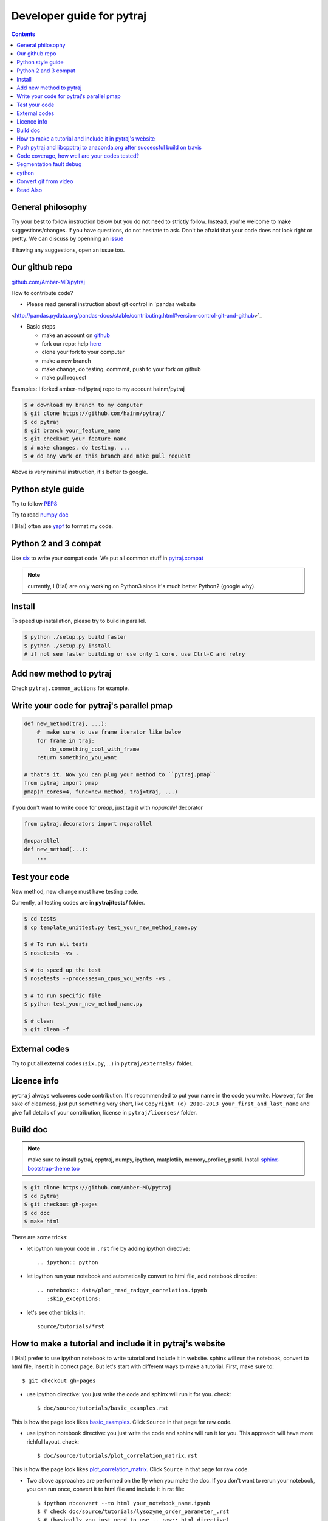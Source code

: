 Developer guide for pytraj
==========================

.. contents::

General philosophy
------------------

Try your best to follow instruction below but you do not need to strictly follow. Instead, you're welcome to make suggestions/changes.
If you have questions, do not hesitate to ask. Don't be afraid that your
code does not look right or pretty. We can discuss by openning an `issue <https://github.com/Amber-MD/pytraj/issues>`_

If having any suggestions, open an issue too.

Our github repo
---------------

`github.com/Amber-MD/pytraj <https://github.com/Amber-MD/pytraj/>`_

How to contribute code?

- Please read general instruction about git control in `pandas website
<http://pandas.pydata.org/pandas-docs/stable/contributing.html#version-control-git-and-github>`_

- Basic steps

  - make an account on `github <https://github.com/>`_
  - fork our repo: help `here <https://help.github.com/articles/fork-a-repo/>`_
  - clone your fork to your computer
  - make a new branch
  - make change, do testing, commmit, push to your fork on github
  - make pull request

Examples: I forked amber-md/pytraj repo to my account hainm/pytraj

.. code-block:: bash

    $ # download my branch to my computer
    $ git clone https://github.com/hainm/pytraj/
    $ cd pytraj
    $ git branch your_feature_name
    $ git checkout your_feature_name
    $ # make changes, do testing, ...
    $ # do any work on this branch and make pull request

Above is very minimal instruction, it's better to google.

Python style guide
------------------
Try to follow `PEP8 <http://www.python.org/dev/peps/pep-0008/>`_

Try to read `numpy doc <https://github.com/numpy/numpy/blob/master/doc/HOWTO_DOCUMENT.rst.txt>`_

I (Hai) often use `yapf <https://github.com/google/yapf>`_ to format my code.

Python 2 and 3 compat
---------------------
Use `six <http://pythonhosted.org/six/>`_ to write your compat code. 
We put all common stuff in `pytraj.compat <https://github.com/Amber-MD/pytraj/blob/master/pytraj/compat.py>`_

.. note:: currently, I (Hai) are only working on Python3 since it's much better Python2 (google why).

Install
-------
To speed up installation, please try to build in parallel.

.. code-block:: bash

    $ python ./setup.py build faster
    $ python ./setup.py install
    # if not see faster building or use only 1 core, use Ctrl-C and retry

Add new method to pytraj
------------------------
Check ``pytraj.common_actions`` for example.

Write your code for pytraj's parallel pmap
------------------------------------------

.. code-block:: python
 
    def new_method(traj, ...):
        #  make sure to use frame iterator like below
        for frame in traj:
            do_something_cool_with_frame
        return something_you_want

    # that's it. Now you can plug your method to ``pytraj.pmap``
    from pytraj import pmap
    pmap(n_cores=4, func=new_method, traj=traj, ...)

if you don't want to write code for `pmap`, just tag it with `noparallel` decorator

.. code-block:: python
    
    from pytraj.decorators import noparallel

    @noparallel
    def new_method(...):
        ...

Test your code
--------------
New method, new change must have testing code.

Currently, all testing codes are in **pytraj/tests/** folder. 

.. code-block:: bash

    $ cd tests
    $ cp template_unittest.py test_your_new_method_name.py

    $ # To run all tests
    $ nosetests -vs .

    $ # to speed up the test
    $ nosetests --processes=n_cpus_you_wants -vs .

    $ # to run specific file
    $ python test_your_new_method_name.py

    $ # clean
    $ git clean -f

External codes
--------------
Try to put all external codes (``six.py``, ...) in ``pytraj/externals/`` folder.

Licence info
------------
``pytraj`` always welcomes code contribution. It's recommended to put your name in the code you write. However, for the sake of clearness, just put something very short, like ``Copyright (c) 2010-2013 your_first_and_last_name`` and give full details of your contribution, license in ``pytraj/licenses/`` folder.

Build doc
---------

.. note:: make sure to install pytraj, cpptraj, numpy, ipython, matplotlib, memory_profiler, psutil. Install `sphinx-bootstrap-theme too <https://github.com/ryan-roemer/sphinx-bootstrap-theme>`_

.. code-block:: bash
    
    $ git clone https://github.com/Amber-MD/pytraj
    $ cd pytraj
    $ git checkout gh-pages
    $ cd doc
    $ make html

There are some tricks:

- let ipython run your code in ``.rst`` file by adding ipython directive::

   .. ipython:: python

- let ipython run your notebook and automatically convert to html file, add notebook directive::

    .. notebook:: data/plot_rmsd_radgyr_correlation.ipynb
       :skip_exceptions:

- let's see other tricks in::

    source/tutorials/*rst

How to make a tutorial and include it in pytraj's website
---------------------------------------------------------

I (Hai) prefer to use ipython notebook to write tutorial and include it in website. sphinx will run the notebook, convert to html file, insert it in correct page. 
But let's start with different ways to make a tutorial. First, make sure to::

  $ git checkout gh-pages

- use ipython directive: you just write the code and sphinx will run it for you. check::

  $ doc/source/tutorials/basic_examples.rst

This is how the page look likes `basic_examples <http://amber-md.github.io/pytraj/doc/build/html/tutorials/basic_examples.html>`_. 
Click ``Source`` in that page for raw code.

- use ipython notebook directive: you just write the code and sphinx will run it for you. This approach will have more richful layout. check::

  $ doc/source/tutorials/plot_correlation_matrix.rst

This is how the page look likes `plot_correlation_matrix <http://amber-md.github.io/pytraj/doc/build/html/tutorials/plot_correlation_matrix.html>`_. 
Click ``Source`` in that page for raw code.

- Two above approaches are performed on the fly when you make the doc. If you don't want to rerun your notebook, you can run once, convert it to html file and include it in rst file::

  $ ipython nbconvert --to html your_notebook_name.ipynb
  $ # check doc/source/tutorials/lysozyme_order_parameter_.rst
  $ # (basically you just need to use .. raw:: html directive)

This is how the page look likes `lysozyme_order_parameter <http://amber-md.github.io/pytraj/doc/build/html/tutorials/lysozyme_order_parameter_.html>`_. 
Click ``Source`` in that page for raw code.

Push pytraj and libcpptraj to anaconda.org after successful build on travis
---------------------------------------------------------------------------

.. note:: This 'push' is for those who have permision to log in to ambermd account on anaconda.org

- website: `anaconda.org/ambermd <https://anaconda.org/ambermd>`_

- install ``ruby`` (google how)

- install ``travis``::

  $ gem install travis

- install anaconda-client::

  $ conda install anaconda-client
 
- In your terminal, log in to anaconda account::

  $ anaconda login
  $ # just enter your username and password

- generate anaconda token to give travis permision to push data in ambermd channel in anaconda.org::

  $ git clone https://github.com/Amber-MD/pytraj
  $ cd pytraj
  $ # generate token
  $ TOKEN=$(anaconda auth --create --name MyToken) 
  $ echo $TOKEN

- need to use ``travis`` to encrypt our token::

  $ travis encrypt TRAVIS_TO_ANACONDA=secretvalue

- make code change, commit, push to github so travis can build pytraj and libcpptraj::

  $ # after successful build, travis will push to anaconda.org by below command
  $ anaconda -t $TRAVIS_TO_ANACONDA upload --force -u ambermd -p pytraj-dev $HOME/miniconda/conda-bld/linux-64/pytraj-dev-*
  $ # check devtools/travis-ci/upload.sh and .travis.yml files for implementation.

Code coverage, how well are your codes tested?
---------------------------------------------

It's good to measure how well you code is tested. Basically, you should write all possible tests to make sure all (most) lines of codes executed::

    $ nosetests -vs  --processes 6 --process-timeout 200 --with-coverage --cover-package pytraj

Explanation for above line:
 
    - ``--processes 6``: use 6 processes to speed up testing
    - ``--with-coverage``: use `coverage module <https://pypi.python.org/pypi/coverage>`_ to measure your code coverage
    - ``--cover-package pytraj``: only care about code in pytraj

In the final output, you should get something like::

    pytraj.io                                            170     29    83%   20-21, 29-30, 213-215, 217, 258, 357, 428, 439, 450-456, 493-503, 516

The numbers after ``83%`` show the line numbers in pytraj.io module (io.py) that are not executed in test files. if I open the 516-th line in ``io.py`` file, I will see::

    514 def load_single_frame(frame=None, top=None, index=0):
    515     """load a single Frame"""
    516     return iterload(frame, top)[index]

This means that this method has never been tested. So just write a test case for it to increase the coverage score.

Segmentation fault debug
------------------------

Use ``gdb``

.. code-block:: bash

    $ gdb python
    (gdb) run your_python_script.py
    (gdb) bt

This is how the output looks like after you typed ``bt`` command::

    #13 0x00002aaac32fc8a4 in __pyx_pw_7_lprmsd_1lprmsd (__pyx_self=0x0, __pyx_args=<value optimized out>, __pyx_kwds=<value optimized out>) at mdtraj/rmsd/_lprmsd.cpp:1739


cython
------
We recommended to use ``cython`` to write or wrap high performance code. Please don't use ``cimport numpy``, use `memoryview <http://docs.cython.org/src/userguide/memoryviews.html>`_ instead
Since ``pytraj`` will be bundled with AmberTools in Amber, it's important that we should commit cythonized file too. The main idea is that user only need C++ compiler and ``cpptraj``, nothing else.

For some unknow reasons, I (Hai) got segmentation fault if import numpy in the top of the module  when working with ``*.pyx`` file. It's better to import numpy locally (inside each method).

Convert gif from video
----------------------

I (HN) tried different programs to record screen but only http://recordit.co/ works well (easily to export to high quality GIF without using addional program).
See `demo here <https://raw.githubusercontent.com/Amber-MD/pytraj/master/examples/progress_bar.gif>`_


Read Also
---------
`cpptraj developer guide <CpptrajDevelopmentGuide.html>`_

`test cpptraj api change with pytraj on travis <test_cpptraj_api>`_

`sklearn developer guide <http://scikit-learn.org/stable/developers/>`_

`pandas developer guide <http://pandas.pydata.org/pandas-docs/stable/contributing.html>`_

`add doctest to unittest <https://docs.python.org/2/library/doctest.html>`_
